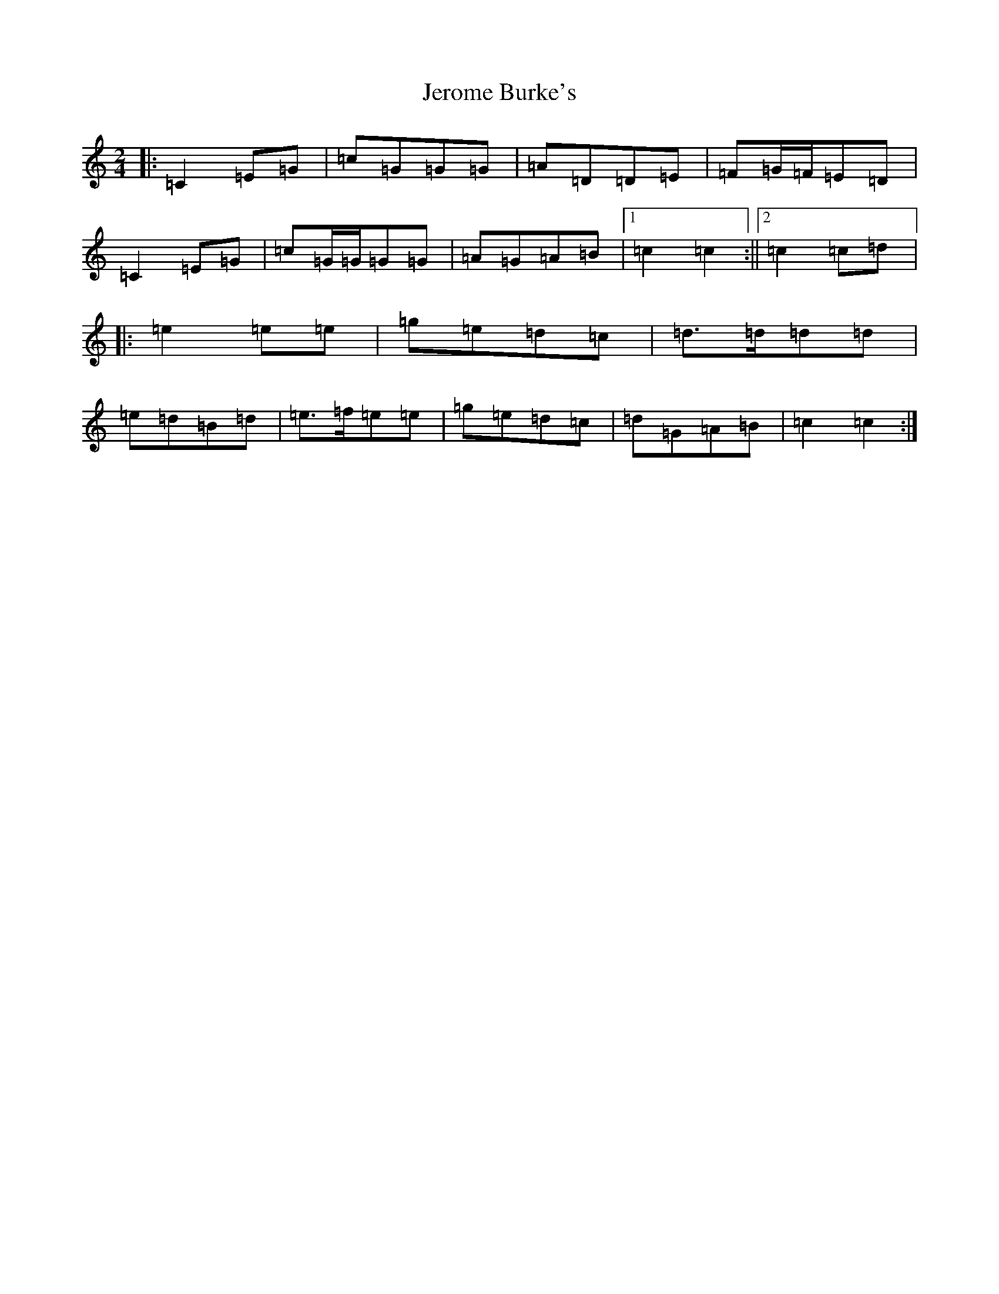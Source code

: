 X: 10356
T: Jerome Burke's
S: https://thesession.org/tunes/12846#setting21949
Z: D Major
R: polka
M: 2/4
L: 1/8
K: C Major
|:=C2=E=G|=c=G=G=G|=A=D=D=E|=F=G/2=F/2=E=D|=C2=E=G|=c=G/2=G/2=G=G|=A=G=A=B|1=c2=c2:||2=c2=c=d|:=e2=e=e|=g=e=d=c|=d>=d=d=d|=e=d=B=d|=e>=f=e=e|=g=e=d=c|=d=G=A=B|=c2=c2:|